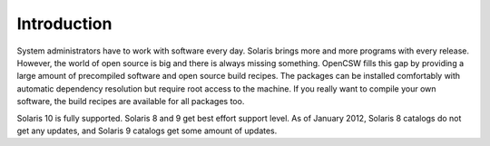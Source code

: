 ------------
Introduction
------------

System administrators have to work with software every day. Solaris brings
more and more programs with every release. However, the world of open source is
big and there is always missing something. OpenCSW fills this gap by providing
a large amount of precompiled software and open source build recipes.
The packages can be installed comfortably with automatic dependency resolution
but require root access to the machine. If you really want to compile your
own software, the build recipes are available for all packages too.

Solaris 10 is fully supported. Solaris 8 and 9 get best effort support level.
As of January 2012, Solaris 8 catalogs do not get any updates, and Solaris
9 catalogs get some amount of updates.

